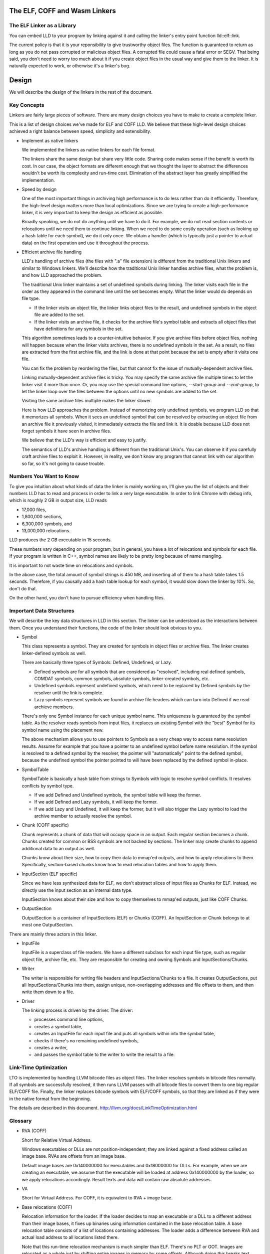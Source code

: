 The ELF, COFF and Wasm Linkers
==============================

The ELF Linker as a Library
---------------------------

You can embed LLD to your program by linking against it and calling the linker's
entry point function lld::elf::link.

The current policy is that it is your reponsibility to give trustworthy object
files. The function is guaranteed to return as long as you do not pass corrupted
or malicious object files. A corrupted file could cause a fatal error or SEGV.
That being said, you don't need to worry too much about it if you create object
files in the usual way and give them to the linker. It is naturally expected to
work, or otherwise it's a linker's bug.

Design
======

We will describe the design of the linkers in the rest of the document.

Key Concepts
------------

Linkers are fairly large pieces of software.
There are many design choices you have to make to create a complete linker.

This is a list of design choices we've made for ELF and COFF LLD.
We believe that these high-level design choices achieved a right balance
between speed, simplicity and extensibility.

* Implement as native linkers

  We implemented the linkers as native linkers for each file format.

  The linkers share the same design but share very little code.
  Sharing code makes sense if the benefit is worth its cost.
  In our case, the object formats are different enough that we thought the layer
  to abstract the differences wouldn't be worth its complexity and run-time
  cost.  Elimination of the abstract layer has greatly simplified the
  implementation.

* Speed by design

  One of the most important things in archiving high performance is to
  do less rather than do it efficiently.
  Therefore, the high-level design matters more than local optimizations.
  Since we are trying to create a high-performance linker,
  it is very important to keep the design as efficient as possible.

  Broadly speaking, we do not do anything until we have to do it.
  For example, we do not read section contents or relocations
  until we need them to continue linking.
  When we need to do some costly operation (such as looking up
  a hash table for each symbol), we do it only once.
  We obtain a handler (which is typically just a pointer to actual data)
  on the first operation and use it throughout the process.

* Efficient archive file handling

  LLD's handling of archive files (the files with ".a" file extension) is
  different from the traditional Unix linkers and similar to Windows linkers.
  We'll describe how the traditional Unix linker handles archive files, what the
  problem is, and how LLD approached the problem.

  The traditional Unix linker maintains a set of undefined symbols during
  linking.  The linker visits each file in the order as they appeared in the
  command line until the set becomes empty. What the linker would do depends on
  file type.

  - If the linker visits an object file, the linker links object files to the
    result, and undefined symbols in the object file are added to the set.

  - If the linker visits an archive file, it checks for the archive file's
    symbol table and extracts all object files that have definitions for any
    symbols in the set.

  This algorithm sometimes leads to a counter-intuitive behavior.  If you give
  archive files before object files, nothing will happen because when the linker
  visits archives, there is no undefined symbols in the set.  As a result, no
  files are extracted from the first archive file, and the link is done at that
  point because the set is empty after it visits one file.

  You can fix the problem by reordering the files,
  but that cannot fix the issue of mutually-dependent archive files.

  Linking mutually-dependent archive files is tricky.  You may specify the same
  archive file multiple times to let the linker visit it more than once.  Or,
  you may use the special command line options, `--start-group` and
  `--end-group`, to let the linker loop over the files between the options until
  no new symbols are added to the set.

  Visiting the same archive files multiple makes the linker slower.

  Here is how LLD approaches the problem. Instead of memorizing only undefined
  symbols, we program LLD so that it memorizes all symbols.  When it sees an
  undefined symbol that can be resolved by extracting an object file from an
  archive file it previously visited, it immediately extracts the file and link
  it.  It is doable because LLD does not forget symbols it have seen in archive
  files.

  We believe that the LLD's way is efficient and easy to justify.

  The semantics of LLD's archive handling is different from the traditional
  Unix's.  You can observe it if you carefully craft archive files to exploit
  it.  However, in reality, we don't know any program that cannot link with our
  algorithm so far, so it's not going to cause trouble.

Numbers You Want to Know
------------------------

To give you intuition about what kinds of data the linker is mainly working on,
I'll give you the list of objects and their numbers LLD has to read and process
in order to link a very large executable. In order to link Chrome with debug
info, which is roughly 2 GB in output size, LLD reads

- 17,000 files,
- 1,800,000 sections,
- 6,300,000 symbols, and
- 13,000,000 relocations.

LLD produces the 2 GB executable in 15 seconds.

These numbers vary depending on your program, but in general,
you have a lot of relocations and symbols for each file.
If your program is written in C++, symbol names are likely to be
pretty long because of name mangling.

It is important to not waste time on relocations and symbols.

In the above case, the total amount of symbol strings is 450 MB,
and inserting all of them to a hash table takes 1.5 seconds.
Therefore, if you causally add a hash table lookup for each symbol,
it would slow down the linker by 10%. So, don't do that.

On the other hand, you don't have to pursue efficiency
when handling files.

Important Data Structures
-------------------------

We will describe the key data structures in LLD in this section.  The linker can
be understood as the interactions between them.  Once you understand their
functions, the code of the linker should look obvious to you.

* Symbol

  This class represents a symbol.
  They are created for symbols in object files or archive files.
  The linker creates linker-defined symbols as well.

  There are basically three types of Symbols: Defined, Undefined, or Lazy.

  - Defined symbols are for all symbols that are considered as "resolved",
    including real defined symbols, COMDAT symbols, common symbols,
    absolute symbols, linker-created symbols, etc.
  - Undefined symbols represent undefined symbols, which need to be replaced by
    Defined symbols by the resolver until the link is complete.
  - Lazy symbols represent symbols we found in archive file headers
    which can turn into Defined if we read archieve members.

  There's only one Symbol instance for each unique symbol name. This uniqueness
  is guaranteed by the symbol table. As the resolver reads symbols from input
  files, it replaces an existing Symbol with the "best" Symbol for its symbol
  name using the placement new.

  The above mechanism allows you to use pointers to Symbols as a very cheap way
  to access name resolution results. Assume for example that you have a pointer
  to an undefined symbol before name resolution. If the symbol is resolved to a
  defined symbol by the resolver, the pointer will "automatically" point to the
  defined symbol, because the undefined symbol the pointer pointed to will have
  been replaced by the defined symbol in-place.

* SymbolTable

  SymbolTable is basically a hash table from strings to Symbols
  with logic to resolve symbol conflicts. It resolves conflicts by symbol type.

  - If we add Defined and Undefined symbols, the symbol table will keep the
    former.
  - If we add Defined and Lazy symbols, it will keep the former.
  - If we add Lazy and Undefined, it will keep the former,
    but it will also trigger the Lazy symbol to load the archive member
    to actually resolve the symbol.

* Chunk (COFF specific)

  Chunk represents a chunk of data that will occupy space in an output.
  Each regular section becomes a chunk.
  Chunks created for common or BSS symbols are not backed by sections.
  The linker may create chunks to append additional data to an output as well.

  Chunks know about their size, how to copy their data to mmap'ed outputs,
  and how to apply relocations to them.
  Specifically, section-based chunks know how to read relocation tables
  and how to apply them.

* InputSection (ELF specific)

  Since we have less synthesized data for ELF, we don't abstract slices of
  input files as Chunks for ELF. Instead, we directly use the input section
  as an internal data type.

  InputSection knows about their size and how to copy themselves to
  mmap'ed outputs, just like COFF Chunks.

* OutputSection

  OutputSection is a container of InputSections (ELF) or Chunks (COFF).
  An InputSection or Chunk belongs to at most one OutputSection.

There are mainly three actors in this linker.

* InputFile

  InputFile is a superclass of file readers.
  We have a different subclass for each input file type,
  such as regular object file, archive file, etc.
  They are responsible for creating and owning Symbols and InputSections/Chunks.

* Writer

  The writer is responsible for writing file headers and InputSections/Chunks to
  a file.  It creates OutputSections, put all InputSections/Chunks into them,
  assign unique, non-overlapping addresses and file offsets to them, and then
  write them down to a file.

* Driver

  The linking process is driven by the driver. The driver:

  - processes command line options,
  - creates a symbol table,
  - creates an InputFile for each input file and puts all symbols within into
    the symbol table,
  - checks if there's no remaining undefined symbols,
  - creates a writer,
  - and passes the symbol table to the writer to write the result to a file.

Link-Time Optimization
----------------------

LTO is implemented by handling LLVM bitcode files as object files.
The linker resolves symbols in bitcode files normally. If all symbols
are successfully resolved, it then runs LLVM passes
with all bitcode files to convert them to one big regular ELF/COFF file.
Finally, the linker replaces bitcode symbols with ELF/COFF symbols,
so that they are linked as if they were in the native format from the beginning.

The details are described in this document.
http://llvm.org/docs/LinkTimeOptimization.html

Glossary
--------

* RVA (COFF)

  Short for Relative Virtual Address.

  Windows executables or DLLs are not position-independent; they are
  linked against a fixed address called an image base. RVAs are
  offsets from an image base.

  Default image bases are 0x140000000 for executables and 0x18000000
  for DLLs. For example, when we are creating an executable, we assume
  that the executable will be loaded at address 0x140000000 by the
  loader, so we apply relocations accordingly. Result texts and data
  will contain raw absolute addresses.

* VA

  Short for Virtual Address. For COFF, it is equivalent to RVA + image base.

* Base relocations (COFF)

  Relocation information for the loader. If the loader decides to map
  an executable or a DLL to a different address than their image
  bases, it fixes up binaries using information contained in the base
  relocation table. A base relocation table consists of a list of
  locations containing addresses. The loader adds a difference between
  RVA and actual load address to all locations listed there.

  Note that this run-time relocation mechanism is much simpler than ELF.
  There's no PLT or GOT. Images are relocated as a whole just
  by shifting entire images in memory by some offsets. Although doing
  this breaks text sharing, I think this mechanism is not actually bad
  on today's computers.

* ICF

  Short for Identical COMDAT Folding (COFF) or Identical Code Folding (ELF).

  ICF is an optimization to reduce output size by merging read-only sections
  by not only their names but by their contents. If two read-only sections
  happen to have the same metadata, actual contents and relocations,
  they are merged by ICF. It is known as an effective technique,
  and it usually reduces C++ program's size by a few percent or more.

  Note that this is not an entirely sound optimization. C/C++ require
  different functions have different addresses. If a program depends on
  that property, it would fail at runtime.

  On Windows, that's not really an issue because MSVC link.exe enabled
  the optimization by default. As long as your program works
  with the linker's default settings, your program should be safe with ICF.

  On Unix, your program is generally not guaranteed to be safe with ICF,
  although large programs happen to work correctly.
  LLD works fine with ICF for example.

